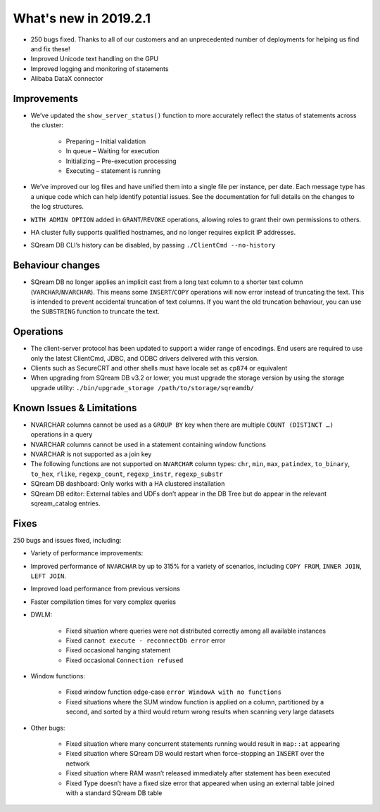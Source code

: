 .. _2019.2.1:

What's new in 2019.2.1
=====================================

* 250 bugs fixed. Thanks to all of our customers and an unprecedented number of deployments for helping us find and fix these!
* Improved Unicode text handling on the GPU
* Improved logging and monitoring of statements
* Alibaba DataX connector

*************
Improvements
*************

* We’ve updated the ``show_server_status()`` function to more accurately reflect the status of statements across the cluster:

   * Preparing – Initial validation
   * In queue – Waiting for execution
   * Initializing – Pre-execution processing
   * Executing – statement is running

* We’ve improved our log files and have unified them into a single file per instance, per date. Each message type has a unique code which can help identify potential issues. See the documentation for full details on the changes to the log structures.

* ``WITH ADMIN OPTION`` added in ``GRANT``/``REVOKE`` operations, allowing roles to grant their own permissions to others.

* HA cluster fully supports qualified hostnames, and no longer requires explicit IP addresses.

* SQream DB CLI’s history can be disabled, by passing ``./ClientCmd --no-history``

******************
Behaviour changes
******************

* SQream DB no longer applies an implicit cast from a long text column to a shorter text column (``VARCHAR``/``NVARCHAR``). This means some ``INSERT``/``COPY`` operations will now error instead of truncating the text. This is intended to prevent accidental truncation of text columns. If you want the old truncation behaviour, you can use the ``SUBSTRING`` function to truncate the text.

******************
Operations
******************

* The client-server protocol has been updated to support a wider range of encodings. End users are required to use only the latest ClientCmd, JDBC, and ODBC drivers delivered with this version.

* Clients such as SecureCRT and other shells must have locale set as ``cp874`` or equivalent

* When upgrading from SQream DB v3.2 or lower, you must upgrade the storage version by using the storage upgrade utility: ``./bin/upgrade_storage /path/to/storage/sqreamdb/``

****************************
Known Issues & Limitations
****************************

* NVARCHAR columns cannot be used as a ``GROUP BY`` key when there are multiple ``COUNT (DISTINCT …)`` operations in a query

* NVARCHAR columns cannot be used in a statement containing window functions

* NVARCHAR is not supported as a join key

* The following functions are not supported on ``NVARCHAR`` column types: ``chr``, ``min``, ``max``, ``patindex``, ``to_binary``, ``to_hex``, ``rlike``, ``regexp_count``, ``regexp_instr``, ``regexp_substr``

* SQream DB dashboard: Only works with a HA clustered installation

* SQream DB editor: External tables and UDFs don’t appear in the DB Tree but do appear in the relevant sqream_catalog entries.

****************************
Fixes
****************************

250 bugs and issues fixed, including:

* Variety of performance improvements:

* Improved performance of ``NVARCHAR`` by up to 315% for a variety of scenarios, including ``COPY FROM``, ``INNER JOIN``, ``LEFT JOIN``.

* Improved load performance from previous versions

* Faster compilation times for very complex queries

* DWLM:

   * Fixed situation where queries were not distributed correctly among all available instances
   * Fixed ``cannot execute - reconnectDb error`` error
   * Fixed occasional hanging statement
   * Fixed occasional ``Connection refused``

* Window functions:

   * Fixed window function edge-case ``error WindowA with no functions``
   * Fixed situations where the SUM window function is applied on a column, partitioned by a second, and sorted by a third would return wrong results when scanning very large datasets

* Other bugs:

   * Fixed situation where many concurrent statements running would result in ``map::at`` appearing
   * Fixed situation where SQream DB would restart when force-stopping an ``INSERT`` over the network
   * Fixed situation where RAM wasn’t released immediately after statement has been executed
   * Fixed Type doesn’t have a fixed size error that appeared when using an external table joined with a standard SQream DB table
